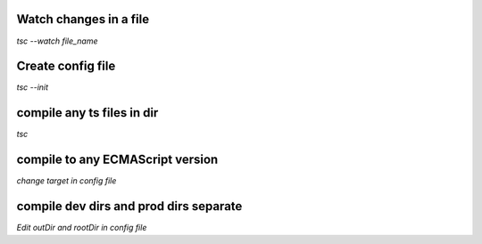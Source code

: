 Watch changes in a file
************************
`tsc --watch file_name`

Create config file
************************
`tsc --init`

compile any ts files in dir
*****************************
`tsc`

compile to any ECMAScript version
**********************************
`change target in config file`

compile dev dirs and prod dirs separate
*****************************************
`Edit outDir and rootDir in config file`